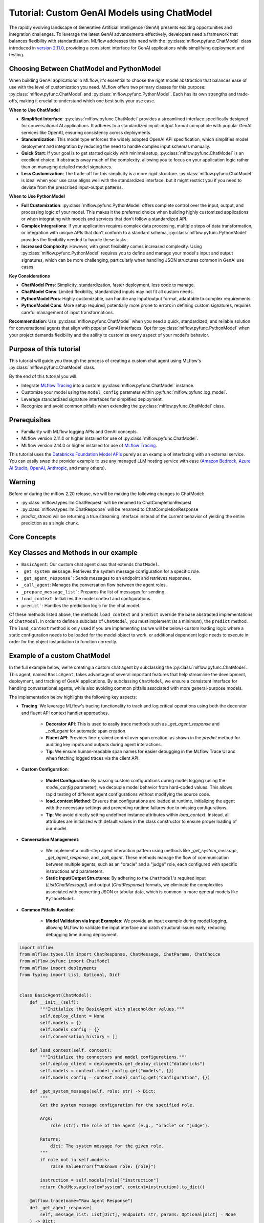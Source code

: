 Tutorial: Custom GenAI Models using ChatModel
=============================================

The rapidly evolving landscape of Generative Artificial Intelligence (GenAI) presents exciting opportunities and integration challenges.
To leverage the latest GenAI advancements effectively, developers need a framework that balances flexibility with standardization. 
MLflow addresses this need with the :py:class:`mlflow.pyfunc.ChatModel` class introduced in 
`version 2.11.0 <https://mlflow.org/releases/2.11.0#chatmodel-interface-for-a-unified-chat-experience-with-pyfunc-models>`_, providing a 
consistent interface for GenAI applications while simplifying deployment and testing.

Choosing Between ChatModel and PythonModel
------------------------------------------

When building GenAI applications in MLflow, it's essential to choose the right model abstraction that balances ease of use with the level of 
customization you need. MLflow offers two primary classes for this purpose: :py:class:`mlflow.pyfunc.ChatModel` and 
:py:class:`mlflow.pyfunc.PythonModel`. Each has its own strengths and trade-offs, making it crucial to understand which one best suits your use case.

**When to Use ChatModel**

- **Simplified Interface**: :py:class:`mlflow.pyfunc.ChatModel` provides a streamlined interface specifically designed for conversational AI applications. 
  It adheres to a standardized input-output format compatible with popular GenAI services like OpenAI, ensuring consistency across deployments.
  
- **Standardization**: This model type enforces the widely adopted OpenAI API specification, which simplifies model deployment and integration 
  by reducing the need to handle complex input schemas manually.

- **Quick Start**: If your goal is to get started quickly with minimal setup, :py:class:`mlflow.pyfunc.ChatModel` is an excellent choice. It abstracts away 
  much of the complexity, allowing you to focus on your application logic rather than on managing detailed model signatures.

- **Less Customization**: The trade-off for this simplicity is a more rigid structure. :py:class:`mlflow.pyfunc.ChatModel` is ideal when your use case aligns 
  well with the standardized interface, but it might restrict you if you need to deviate from the prescribed input-output patterns.

**When to Use PythonModel**

- **Full Customization**: :py:class:`mlflow.pyfunc.PythonModel` offers complete control over the input, output, and processing logic of your model. This makes 
  it the preferred choice when building highly customized applications or when integrating with models and services that don't follow a standardized API.

- **Complex Integrations**: If your application requires complex data processing, multiple steps of data transformation, or integration with 
  unique APIs that don’t conform to a standard schema, :py:class:`mlflow.pyfunc.PythonModel` provides the flexibility needed to handle these tasks.

- **Increased Complexity**: However, with great flexibility comes increased complexity. Using :py:class:`mlflow.pyfunc.PythonModel` requires you to define and manage 
  your model's input and output signatures, which can be more challenging, particularly when handling JSON structures common in GenAI use cases.

**Key Considerations**

- **ChatModel Pros**: Simplicity, standardization, faster deployment, less code to manage.
- **ChatModel Cons**: Limited flexibility, standardized inputs may not fit all custom needs.
- **PythonModel Pros**: Highly customizable, can handle any input/output format, adaptable to complex requirements.
- **PythonModel Cons**: More setup required, potentially more prone to errors in defining custom signatures, requires careful management of input transformations.

**Recommendation**: Use :py:class:`mlflow.pyfunc.ChatModel` when you need a quick, standardized, and reliable solution for conversational agents that align with 
popular GenAI interfaces. Opt for :py:class:`mlflow.pyfunc.PythonModel` when your project demands flexibility and the ability to customize every aspect of your 
model's behavior.

Purpose of this tutorial
------------------------

This tutorial will guide you through the process of creating a custom chat agent using MLflow's :py:class:`mlflow.pyfunc.ChatModel` class. 

By the end of this tutorial you will:

- Integrate `MLflow Tracing <../tracing/index.html>`_ into a custom :py:class:`mlflow.pyfunc.ChatModel` instance.
- Customize your model using the ``model_config`` parameter within :py:func:`mlflow.pyfunc.log_model`.
- Leverage standardized signature interfaces for simplified deployment.
- Recognize and avoid common pitfalls when extending the :py:class:`mlflow.pyfunc.ChatModel` class.

.. contents::
   :local:

Prerequisites
-------------

- Familiarity with MLflow logging APIs and GenAI concepts.
- MLflow version 2.11.0 or higher installed for use of :py:class:`mlflow.pyfunc.ChatModel`.
- MLflow version 2.14.0 or higher installed for use of `MLflow Tracing <../tracing/index.html>`_.

This tutorial uses the `Databricks Foundation Model APIs <https://docs.databricks.com/en/machine-learning/foundation-models/index.html>`_ purely as
an example of interfacing with an external service. You can easily swap the 
provider example to use any managed LLM hosting service with ease (`Amazon Bedrock <https://docs.aws.amazon.com/bedrock/latest/userguide/what-is-bedrock.html>`_,
`Azure AI Studio <https://learn.microsoft.com/en-us/azure/ai-studio/concepts/deployments-overview>`_, 
`OpenAI <https://platform.openai.com/docs/libraries/python-library>`_, `Anthropic <https://docs.anthropic.com/en/api/client-sdks#python>`_, and many others).

Warning
-------
Before or during the mlflow 2.20 release, we will be making the following changes to ChatModel:

- :py:class:`mlflow.types.llm.ChatRequest` will be renamed to ChatCompletionRequest
- :py:class:`mlflow.types.llm.ChatResponse` will be renamed to ChatCompletionResponse
- `predict_stream` will be returning a true streaming interface instead of the current behavior of yielding the entire prediction as a single chunk.


Core Concepts
-------------

.. tabs::

    .. tab::  Tracing

        .. raw:: html

            <h3>Tracing Customization for GenAI</h3>
        
        |

        `MLflow Tracing <../tracing/index.html>`_ allows you to monitor and log the execution of your model's methods, providing valuable insights during debugging and performance optimization.

        In our example ``BasicAgent`` implementation we utilize two separate APIs for the initiation of trace spans: the decorator API and the fluent API. 

        .. raw:: html

            <h4>Decorator API</h4>

        .. code-block:: python

            @mlflow.trace
            def _get_system_message(self, role: str) -> Dict:
                if role not in self.models:
                    raise ValueError(f"Unknown role: {role}")

                instruction = self.models[role]["instruction"]
                return ChatMessage(role="system", content=instruction).to_dict()
        
        Using the :py:func:`@mlflow.trace <mlflow.trace>` tracing decorator is the simplest way to add tracing functionality to functions and methods. By default, a span that is generated from 
        the application of this decorator will utilize the name of the function as the name of the span. It is possible to override this naming, as well as
        other parameters associated with the span, as follows:

        .. code-block:: python

            @mlflow.trace(name="custom_span_name", attributes={"key": "value"}, span_type="func")
            def _get_system_message(self, role: str) -> Dict:
                if role not in self.models:
                    raise ValueError(f"Unknown role: {role}")

                instruction = self.models[role]["instruction"]
                return ChatMessage(role="system", content=instruction).to_dict()
        
        .. tip::
            It is always advised to set a human-readable name for any span that you generate, particularly if you are instrumenting private or generically 
            named functions or methods. The MLflow Trace UI will display the name of the function or method by default, which can be confusing to follow 
            if your functions and methods are ambiguously named.

        .. raw:: html

            <h4>Fluent API</h4>

        The :py:func:`fluent APIs <mlflow.start_span>` context handler implementation for initiating spans is useful when you need full control of the logging of each aspect of the span's data. 
        
        The example from our application for ensuring that we're capturing the parameters that are set when loading the model via the ``load_context`` method is 
        shown below. We are pulling from the instance attributes ``self.models_config`` and ``self.models`` to set the attributes of the span.

        .. code-block:: python

            with mlflow.start_span("Audit Agent") as root_span:
                root_span.set_inputs(messages)
                attributes = {**params.to_dict(), **self.models_config, **self.models}
                root_span.set_attributes(attributes)
                # More span manipulation...

        .. raw:: html

            <h4>Traces in the MLflow UI</h4>

        After running our example that includes these combined usage patterns for trace span generation and instrumentation, 

        .. figure:: ../../_static/images/llms/chat-model-guide/agent-trace-ui.png
            :alt: Traces in the MLflow UI for the Agent example
            :width: 100%
            :align: center
        
    .. tab:: Customization
        
        .. raw:: html

            <h3>Model Customization for GenAI</h3>
        
        |

        In order to control the behavior of our ``BasicAgent`` model without having to hard-code configuration values directly into our model logic, specifying
        configurations within the ``model_config`` parameter when logging the model gives some flexibility and versatility to our model definition.
        
        This functionality allows us to:

        - **Rapidly test** different configurations without having to make changes to source code
        - **See the configuration** that was used when logging different iterations directly in the MLflow UI
        - **Simplify the model code** by decoupling the configuration from the implementation 

        .. note::

            In our example model, we set a standard set of configurations that control the behavior of the ``BasicAgent``. The configuration 
            structure expected by the code is a dictionary with the following components:

            - ``models``: Defines the per-agent configurations.
            - ``(model_name)``: Represents the role of the agent. This section contains:

                - ``endpoint``: The specific model type being used by the agent.
                - ``instruction``: The prompt given to the model, describing its role and responsibilities.
                - ``temperature``: The temperature setting controlling response variability.
                - ``max_tokens``: The maximum token limit for generating responses.
            
            - ``configuration``: Contains miscellaneous settings for the agent application.
            
                - ``user_response_instruction``: Provides context for the second agent by simulating a user response based on the first agent's output.

        This configuration structure definition will be:

        - **Defined when logging the model** and structured to support the needs of the model's behavior
        - **Used by the load_context method** and applied to the model when loading
        - **Logged within the MLmodel file** and will be visible within the artifact viewer in the MLflow UI

        The ``model_config`` values that are submitted for our ``BasicAgent`` example within this tutorial can be seen within the logged model's
        ``MLmodel`` file in the UI:

        .. figure:: ../../_static/images/llms/chat-model-guide/model-config-in-ui.png
            :alt: Model configuration in the MLflow UI
            :width: 50%
            :align: center


    .. tab:: Standardization

        .. raw:: html

            <h3>Standardization for GenAI Models</h3>
        
        |

        One of the more complex tasks associated with deploying a GenAI application with MLflow arises when attempting to build a custom implementation
        that is based on subclassing the :py:class:`mlflow.pyfunc.PythonModel` abstraction. 

        While ``PythonModel`` is recommended for custom Deep Learning and traditional Maching Learning models (such as ``sklearn`` or ``torch`` models that require
        additional processing logic apart from that of a base model), there are internal manipulations of the input data that occur
        when serving these models that introduce unneccessary complications with GenAI applications. 

        Due to the fact that DL and traditional ML models largely rely on structured data, when input data is passed via a REST interface for model serving,
        the ``PythonModel`` implementation will convert JSON data into ``pandas.DataFrame`` or ``numpy`` objects. This conversion creates a confusing and difficult to
        debug scenario when using GenAI models. GenAI implementations generally deal exclusively with JSON-conformant data structures and have no tabular 
        representation that makes intuitive sense, thereby creating a frustrating and complex conversion interface needed to make application deployment function
        correctly. 

        To simplify this problem, the :py:class:`mlflow.pyfunc.ChatModel` class was created to provide a simpler interface for handling of the data
        passed into and returned from a call to the ``predict()`` method on custom Python models serving GenAI use cases. 

        In the example tutorial code below, we subclass ``ChatModel`` in order to utilize this simplified interface with its immutable input and output 
        formats. Because of this immutability, we don't have to reason about model signatures, and can instead directly use API standards that have 
        been broadly accepted throughout the GenAI industry. 

        To illustrate why it is preferred to use ``ChatModel`` as a super class to custom GenAI implementations in MLflow, here is the signature that
        would otherwise need to be defined and supplied during model logging to conform to the ``OpenAI`` API spec as of September 2024:

        **Input Schema** as a ``dict``:

        .. code-block:: python

            [
                {
                    "type": "array",
                    "items": {
                        "type": "object",
                        "properties": {
                            "content": {"type": "string", "required": True},
                            "name": {"type": "string", "required": False},
                            "role": {"type": "string", "required": True},
                        },
                    },
                    "name": "messages",
                    "required": True,
                },
                {"type": "double", "name": "temperature", "required": False},
                {"type": "long", "name": "max_tokens", "required": False},
                {"type": "array", "items": {"type": "string"}, "name": "stop", "required": False},
                {"type": "long", "name": "n", "required": False},
                {"type": "boolean", "name": "stream", "required": False},
                {"type": "double", "name": "top_p", "required": False},
                {"type": "long", "name": "top_k", "required": False},
                {"type": "double", "name": "frequency_penalty", "required": False},
                {"type": "double", "name": "presence_penalty", "required": False},
            ]

        .. note::

            Agent-based (tool-calling) schemas are significantly more complex than the simpler chat interface example shown above. As GenAI frameworks and services 
            evolve with increasingly sophisticated capabilities and features, the complexity of these interfaces will grow, making manual schema definitions a 
            challenging and time-consuming task. The structured input validation provided by the MLflow :py:class:`mlflow.pyfunc.ChatModel` interface removes the burden of defining and 
            managing these intricate signatures manually. By leveraging these pre-defined schemas, you gain robust input type safety and validation, ensuring your 
            deployed applications handle inputs consistently and correctly without additional effort. This approach not only reduces the risk of errors but also 
            streamlines the development process, allowing you to focus on building impactful GenAI solutions without the overhead of managing complex input specifications.


        By using :py:class:`mlflow.pyfunc.ChatModel` to base a custom implementation off of, we don't have to reason about this complex signature.
        It is provided for us.

        The only two considerations to be aware of when interfacing with the static signatures of ``ChatModel`` are:
         
        - If the service that your custom implementation is interfacing with doesn't adhere to the ``OpenAI`` spec, you will need to extract data from the
          standard structure of :py:class:`mlflow.types.llm.ChatMessage` and :py:class:`mlflow.types.llm.ChatParams` and ensure that it conforms to what 
          your service is expecting. 

        - The returned response from ``predict`` should adhere to the output structure defined within the ``ChatModel`` output signature: 
          :py:class:`mlflow.types.llm.ChatResponse`. 
    
    .. tab:: Pitfalls

        .. raw:: html

            <h3>Common GenAI pitfalls in MLflow</h3>
        
        |

        There are a number of ways that building a custom implementation for a GenAI use case can be frustrating or not intuitive. Here are some of the
        most common that we've heard from our users:

        .. raw:: html

            <h4>Not using a supported flavor</h4>

        If you're working with a library that is natively supported in MLflow, leveraging the built-in support for logging and loading your implementation
        will always be easier than implementing a custom model. It is recommended to check the `supported GenAI flavors <../index.html#native-mlflow-flavors-for-llms>`_
        to see if there is a built-in solution that will meet your use case needs in one of the many integrations that are available.

        .. raw:: html

            <h4>Misinterpreting what <code>load_context</code> does</h4>

        While subclassing one of the base model types for a custom model, it may appear that the class definition is a "what you see is what you get" standard
        Python class. However, when loading your custom model instance, the ``load_context`` method is actually called by another loader object. 

        Because of the implementation, you **cannot have direct assignment of undefined instance attributes** within ``load_context``. 

        For example, this does not work:

        .. code-block:: python

            from mlflow.pyfunc import ChatModel


            class MyModel(ChatModel):
                def __init__(self):
                    self.state = []

                def load_context(self, context):
                    # This will fail on load as the instance attribute self.my_model_config is not defined
                    self.my_model_config = context.get("my_model_config")

        Instead, ensure that any instance attributes that are set by the ``load_context`` method are defined in the class constructor with a
        placeholder value:

        .. code-block:: python
            
            from mlflow.pyfunc import ChatModel


            class MyModel(ChatModel):
                def __init__(self):
                    self.state = []
                    self.my_model_config = None  # Define the attribute here

                def load_context(self, context):
                    self.my_model_config = context.get("my_model_config")

        .. raw:: html

            <h4>Failing to Handle Secrets securely</h4>
        
        It might be tempting to simplify your model's deployment by specifying authentication secrets within a configuration. However, any configuration
        data that is defined within your ``model_config`` parameters **is directly visible in the MLflow UI** and is not stored securely. 

        The recommended approach for handling sensitive configuration data such as API keys or access tokens is to utilize a Secret Manager. 
        The configuration for **what to fetch** from your secrets management system can be stored within the ``model_config`` definition and 
        your deployment environment can utilize a secure means of accessing the key reference for your secrets management service. 

        An effective place to handle secrets assignment (generally set as environment variables or passed as a part of request headers) is to 
        handle the acquisition and per-session setting within ``load_context``. If you have rotating tokens, it is worthwhile to embed the acquisition
        of secrets and re-fetching of them upon expiry as part of a retry mechanism within the call stack of ``predict``.

        .. raw:: html

            <h4>Failing to use <code>input_example</code></h4>  

        While it may seem that providing an ``input_example`` when logging a model in MLflow is purely for cosmetic purposes within the artifact view
        display within the MLflow UI, there is an additional bit of functionality that makes providing this data very useful, particularly for GenAI
        use cases. 

        When an ``input_example`` is provided, MLflow will call your model's ``predict`` method with the example data to validate that the input is
        compatible with the model object that you are logging. If there are any failures that occur, you will receive an error message detailing
        what is wrong with the input syntax. This is very beneficial to ensure that, at the point of logging, you can ensure that your expected
        input interface structure is what will be allowable for the deployed model, thereby saving you hours of debugging and troubleshooting later
        when attempting to deploy your solution. 

        It is **highly recommended** to supply this example during logging.

        .. raw:: html

            <h4>Failing to handle retries for Rate Limits being hit</h4> 

        Nearly all GenAI provider services impose rate limits and token-based usage limits to prevent disruption to their service or to help protect
        users from unexpected bills. When limits are reached, it is important that your prediction logic is robust to handle these failures to ensure
        that a user of your deployed application understands why their request was not successful.

        It can be beneficial to introduce retry logic for certain errors, particularly those involving transient connection issues or per-unit-of-time 
        request limits.  


        .. raw:: html

            <h4>Not validating before deployment</h4>
        
        The process of deploying a GenAI application can a significant amount of time. When an implementation is finally ready to be submitted to a 
        serving environment, the last thing that you want to deal with is a model that is incapable of being served due to some issue with a decoded 
        JSON payload being submitted to your model's ``predict()`` method. 

        MLflow offers the :py:func:`mlflow.models.validate_serving_input` API to ensure that the model that you have logged is capable of being interacted 
        with by emulating the data processing that occurs with a deployed model. 

        To use this API, simply navigate to your logged model with the MLflow UI's artifact viewer. The model display pane on the right side of
        the artifact viewer contains the code snippet that you can execute in an interactive environment to ensure that your model is ready to 
        deploy. 

        For the example in this tutorial, this is the generated code that is copied from the artifact viewer display:

        .. code-block:: python

            from mlflow.models import validate_serving_input

            model_uri = "runs:/8935b7aff5a84f559b5fcc2af3e2ea31/model"

            # The model is logged with an input example. MLflow converts
            # it into the serving payload format for the deployed model endpoint,
            # and saves it to 'serving_input_payload.json'
            serving_payload = """{
            "messages": [
                {
                "role": "user",
                "content": "What is a good recipe for baking scones that doesn't require a lot of skill?"
                }
            ],
            "temperature": 1.0,
            "n": 1,
            "stream": false
            }"""

            # Validate the serving payload works on the model
            validate_serving_input(model_uri, serving_payload)


Key Classes and Methods in our example
--------------------------------------

- ``BasicAgent``: Our custom chat agent class that extends ``ChatModel``.
- ``_get_system_message``: Retrieves the system message configuration for a specific role.
- ``_get_agent_response```: Sends messages to an endpoint and retrieves responses.
- ``_call_agent``: Manages the conversation flow between the agent roles.
- ``_prepare_message_list```: Prepares the list of messages for sending.
- ``load_context``: Initializes the model context and configurations.
- ``predict```: Handles the prediction logic for the chat model.

Of these methods listed above, the methods ``load_context`` and ``predict`` override the base abstracted implementations of ``ChatModel``. In order to 
define a subclass of ``ChatModel``, you must implement (at a minimum), the ``predict`` method. The ``load_context`` method is only used if you are implementing (as we 
will be below) custom loading logic where a static configuration needs to be loaded for the model object to work, or additional dependent logic needs
to execute in order for the object instantiation to function correctly. 


Example of a custom ChatModel
-----------------------------

In the full example below, we're creating a custom chat agent by subclassing the :py:class:`mlflow.pyfunc.ChatModel`. This agent, named ``BasicAgent``, 
takes advantage of several important features that help streamline the development, deployment, and tracking of GenAI applications. By subclassing ``ChatModel``, 
we ensure a consistent interface for handling conversational agents, while also avoiding common pitfalls associated with more general-purpose models.

The implementation below highlights the following key aspects:

- **Tracing**: We leverage MLflow's tracing functionality to track and log critical operations using both the decorator and fluent API context handler approaches. 
    
    - **Decorator API**: This is used to easily trace methods such as `_get_agent_response` and `_call_agent` for automatic span creation.
    - **Fluent API**: Provides fine-grained control over span creation, as shown in the `predict` method for auditing key inputs and outputs during agent interactions.
    - **Tip**: We ensure human-readable span names for easier debugging in the MLflow Trace UI and when fetching logged traces via the client API.

- **Custom Configuration**: 
    
    - **Model Configuration**: By passing custom configurations during model logging (using the `model_config` parameter), we decouple model behavior from 
      hard-coded values. This allows rapid testing of different agent configurations without modifying the source code.
    - **load_context Method**: Ensures that configurations are loaded at runtime, initializing the agent with the necessary settings and preventing runtime 
      failures due to missing configurations.
    - **Tip**: We avoid directly setting undefined instance attributes within `load_context`. Instead, all attributes are initialized with default 
      values in the class constructor to ensure proper loading of our model.

- **Conversation Management**: 
    
    - We implement a multi-step agent interaction pattern using methods like `_get_system_message`, `_get_agent_response`, and `_call_agent`. These 
      methods manage the flow of communication between multiple agents, such as an "oracle" and a "judge" role, each configured with specific instructions
      and parameters.
    - **Static Input/Output Structures**: By adhering to the ``ChatModel``'s required input (`List[ChatMessage]`) and output (`ChatResponse`) formats, 
      we eliminate the complexities associated with converting JSON or tabular data, which is common in more general models like ``PythonModel``.

- **Common Pitfalls Avoided**:
    
    - **Model Validation via Input Examples**: We provide an input example during model logging, allowing MLflow to validate the input interface and catch
      structural issues early, reducing debugging time during deployment.

.. code-block:: python

    import mlflow
    from mlflow.types.llm import ChatResponse, ChatMessage, ChatParams, ChatChoice
    from mlflow.pyfunc import ChatModel
    from mlflow import deployments
    from typing import List, Optional, Dict


    class BasicAgent(ChatModel):
        def __init__(self):
            """Initialize the BasicAgent with placeholder values."""
            self.deploy_client = None
            self.models = {}
            self.models_config = {}
            self.conversation_history = []

        def load_context(self, context):
            """Initialize the connectors and model configurations."""
            self.deploy_client = deployments.get_deploy_client("databricks")
            self.models = context.model_config.get("models", {})
            self.models_config = context.model_config.get("configuration", {})

        def _get_system_message(self, role: str) -> Dict:
            """
            Get the system message configuration for the specified role.

            Args:
                role (str): The role of the agent (e.g., "oracle" or "judge").

            Returns:
                dict: The system message for the given role.
            """
            if role not in self.models:
                raise ValueError(f"Unknown role: {role}")

            instruction = self.models[role]["instruction"]
            return ChatMessage(role="system", content=instruction).to_dict()

        @mlflow.trace(name="Raw Agent Response")
        def _get_agent_response(
            self, message_list: List[Dict], endpoint: str, params: Optional[dict] = None
        ) -> Dict:
            """
            Call the agent endpoint to get a response.

            Args:
                message_list (List[Dict]): List of messages for the agent.
                endpoint (str): The agent's endpoint.
                params (Optional[dict]): Additional parameters for the call.

            Returns:
                dict: The response from the agent.
            """
            response = self.deploy_client.predict(
                endpoint=endpoint, inputs={"messages": message_list, **(params or {})}
            )
            return response["choices"][0]["message"]

        @mlflow.trace(name="Agent Call")
        def _call_agent(
            self, message: ChatMessage, role: str, params: Optional[dict] = None
        ) -> Dict:
            """
            Prepares and sends the request to a specific agent based on the role.

            Args:
                message (ChatMessage): The message to be processed.
                role (str): The role of the agent (e.g., "oracle" or "judge").
                params (Optional[dict]): Additional parameters for the call.

            Returns:
                dict: The response from the agent.
            """
            system_message = self._get_system_message(role)
            message_list = self._prepare_message_list(system_message, message)

            # Fetch agent response
            agent_config = self.models[role]
            response = self._get_agent_response(
                message_list, agent_config["endpoint"], params
            )

            # Update conversation history
            self.conversation_history.extend([message.to_dict(), response])
            return response

        @mlflow.trace(name="Assemble Conversation")
        def _prepare_message_list(
            self, system_message: Dict, user_message: ChatMessage
        ) -> List[Dict]:
            """
            Prepare the list of messages to send to the agent.

            Args:
                system_message (dict): The system message dictionary.
                user_message (ChatMessage): The user message.

            Returns:
                List[dict]: The complete list of messages to send.
            """
            user_prompt = {
                "role": "user",
                "content": self.models_config.get(
                    "user_response_instruction", "Can you make the answer better?"
                ),
            }
            if self.conversation_history:
                return [system_message, *self.conversation_history, user_prompt]
            else:
                return [system_message, user_message.to_dict()]

        def predict(
            self, context, messages: List[ChatMessage], params: Optional[ChatParams] = None
        ) -> ChatResponse:
            """
            Predict method to handle agent conversation.

            Args:
                context: The MLflow context.
                messages (List[ChatMessage]): List of messages to process.
                params (Optional[ChatParams]): Additional parameters for the conversation.

            Returns:
                ChatResponse: The structured response object.
            """
            # Use the fluent API context handler to have added control over what is included in the span
            with mlflow.start_span(name="Audit Agent") as root_span:
                # Add the user input to the root span
                root_span.set_inputs(messages)

                # Add attributes to the root span
                attributes = {**params.to_dict(), **self.models_config, **self.models}
                root_span.set_attributes(attributes)

                # Initiate the conversation with the oracle
                oracle_params = self._get_model_params("oracle")
                oracle_response = self._call_agent(messages[0], "oracle", oracle_params)

                # Process the response with the judge
                judge_params = self._get_model_params("judge")
                judge_response = self._call_agent(
                    ChatMessage(**oracle_response), "judge", judge_params
                )

                # Reset the conversation history and return the final response
                self.conversation_history = []

                output = ChatResponse(
                    choices=[ChatChoice(index=0, message=ChatMessage(**judge_response))],
                    usage={},
                    model=judge_params.get("endpoint", "unknown"),
                )

                root_span.set_outputs(output)

            return output

        def _get_model_params(self, role: str) -> dict:
            """
            Retrieves model parameters for a given role.

            Args:
                role (str): The role of the agent (e.g., "oracle" or "judge").

            Returns:
                dict: A dictionary of parameters for the agent.
            """
            role_config = self.models.get(role, {})

            return {
                "temperature": role_config.get("temperature", 0.5),
                "max_tokens": role_config.get("max_tokens", 500),
            }

Now that we have our model defined, the process of logging it has only a single step that is required to be taken before logging: 
we need to define the configuration for our model to be initialized with. This is done by defining our ``model_config`` configuration.

Setting our ``model_config`` values
-----------------------------------

Before logging the model, we need to define the configuration that governs the behavior of our model's agents. This decoupling of configuration from the core logic of the model allows us to easily test and compare different agent behaviors without needing to modify the model implementation. By using a flexible configuration system, we can efficiently experiment with different settings, making it much easier to iterate and fine-tune our model.

Why Decouple Configuration?
~~~~~~~~~~~~~~~~~~~~~~~~~~~

In the context of Generative AI (GenAI), agent behavior can vary greatly depending on the instruction sets and parameters (such as ``temperature`` or 
``max_tokens``) given to each agent. If we hardcoded these configurations directly into our model's logic, each new test would require changing the 
model's source code, leading to:

- **Inefficiency**: Changing source code for each test slows down the experimentation process.
- **Increased Risk of Errors**: Constantly modifying the source increases the chance of introducing bugs or unintended side effects.
- **Lack of Reproducibility**: Without a clear separation between code and configuration, tracking and reproducing the exact configuration used for 
  a particular result becomes challenging.

By setting these values externally via the ``model_config`` parameter, we make the model flexible and adaptable to different test scenarios. 
This approach also integrates seamlessly with MLflow's evaluation tools, such as :py:func:`mlflow.evaluate`, which allows you to compare model 
outputs across different configurations systematically.

Defining the Model Configuration
~~~~~~~~~~~~~~~~~~~~~~~~~~~~~~~~

The configuration consists of two main sections:

1. **Models**: This section defines agent-specific configurations, such as the ``judge`` and ``oracle`` roles in this example. Each agent has:
   
   - An **endpoint**: Specifies the model type or service being used for this agent.
   - An **instruction**: Defines the role and responsibilities of the agent (e.g., answering questions, evaluating responses).
   - **Temperature and Max Tokens**: Controls the generation variability (``temperature``) and token limit for responses.

2. **General Configuration**: Additional settings for the overall behavior of the model, such as how user responses should be framed for subsequent agents.

.. note:: 
    
    There are two options available for setting a model configuration: directly within the logging code (shown below) or by writing a configuration file 
    in ``yaml`` format to a local location whose path can be specified when defining the ``model_config`` argument during logging. To learn more about 
    how the ``model_config`` parameter is utilized, `see the guide on model_config usage <../../models.html#python-function-model-interfaces>`_.

Here's how we set the configuration for our agents:

.. code-block:: python

   model_config = {
       "models": {
           "judge": {
               "endpoint": "databricks-meta-llama-3-1-405b-instruct",
               "instruction": (
                   "You are an evaluator of answers provided by others. Based on the context of both the question and the answer, "
                   "provide a corrected answer if it is incorrect; otherwise, enhance the answer with additional context and explanation."
               ),
               "temperature": 0.5,
               "max_tokens": 2000,
           },
           "oracle": {
               "endpoint": "databricks-mixtral-8x7b-instruct",
               "instruction": (
                   "You are a knowledgeable source of information that excels at providing detailed, but brief answers to questions. "
                   "Provide an answer to the question based on the information provided."
               ),
               "temperature": 0.9,
               "max_tokens": 5000,
           },
       },
       "configuration": {
           "user_response_instruction": "Can you evaluate and enhance this answer with the provided contextual history?"
       },
   }

Benefits of External Configuration
~~~~~~~~~~~~~~~~~~~~~~~~~~~~~~~~~~

- **Flexibility**: The decoupled configuration allows us to easily switch or adjust model behavior without modifying the core logic. For example, we can 
  change the model's instructions or adjust the ``temperature`` to test different levels of creativity in the responses.
  
- **Scalability**: As more agents are added to the system or new roles are introduced, we can extend this configuration without cluttering the model's 
  code. This separation keeps the codebase cleaner and more maintainable.

- **Reproducibility and Comparison**: By keeping configuration external, we can log the specific settings used in each run with MLflow. This makes it 
  easier to reproduce results and compare different experiments, ensuring a robust evaluation and adjudication process to select the best performing
  configuration.

With the configuration in place, we're now ready to log the model and run experiments using these settings. By leveraging MLflow's powerful tracking 
and logging features, we'll be able to manage the experiments efficiently and extract valuable insights from the agent's responses.

Defining an Input Example
-------------------------

Before logging our model, it's important to provide an ``input_example`` that demonstrates how to interact with the model. This example serves several key purposes:

- **Validation at Logging Time**: Including an ``input_example`` allows MLflow to execute the ``predict`` method using this example during the logging 
  process. This helps validate that your model can handle the expected input format and catch any issues early.

- **UI Representation**: The ``input_example`` is displayed in the MLflow UI under the model's artifacts. This provides a convenient reference for 
  users to understand the expected input structure when interacting with the deployed model.

By providing an input example, you ensure that your model is tested with real data, increasing confidence that it will behave as expected when deployed.

.. tip::

    When defining your GenAI application using the :py:class:`mlflow.pyfunc.ChatModel`, a default placeholder input example will be used if none is provided. 
    If you notice an unfamiliar or generic input example in the MLflow UI’s artifact viewer, it's likely the default placeholder assigned by the system. 
    To avoid this, ensure you specify a custom input example when saving your model.


Here's the input example we'll use:

.. code-block:: python

    input_example = {
        "messages": [
            {
                "role": "user",
                "content": "What is a good recipe for baking scones that doesn't require a lot of skill?",
            }
        ]
    }

This example represents a user asking for an easy scone recipe. It aligns with the input structure expected by our ``BasicAgent`` model, which processes a 
list of messages where each message includes a ``role`` and ``content``.

**Benefits of Providing an Input Example:**

- **Execution and Validation**: MLflow will pass this ``input_example`` to the model's ``predict`` method during logging to ensure that it can process 
  the input without errors. Any issues with input handling, such as incorrect data types or missing fields, will be caught at this stage, saving you time 
  debugging later.

- **User Interface Display**: The ``input_example`` will be visible in the MLflow UI within the model artifact view section. This helps users understand 
  the format of input data the model expects, making it easier to interact with the model once it's deployed.

- **Deployment Confidence**: By validating the model with an example input upfront, you gain additional assurance that the model will function correctly 
  in a production environment, reducing the risk of unexpected behavior after deployment.

Including an ``input_example`` is a simple yet powerful step to verify that your model is ready for deployment and will behave as expected when 
receiving input from users.


Logging and Loading our custom Agent
------------------------------------

To log and load the model using MLflow, use:

.. code-block:: python

    with mlflow.start_run():
        model_info = mlflow.pyfunc.log_model(
            "model",
            python_model=BasicAgent(),
            model_config=model_config,
            input_example=input_example,
        )

    loaded = mlflow.pyfunc.load_model(model_info.model_uri)

    response = loaded.predict(
        {
            "messages": [
                {
                    "role": "user",
                    "content": "What is the best material to make a baseball bat out of?",
                }
            ]
        }
    )

Conclusion
----------

In this tutorial, you have explored the process of creating a custom GenAI chat agent using MLflow's :py:class:`mlflow.pyfunc.ChatModel` class.
We demonstrated how to implement a flexible, scalable, and standardized approach to managing the deployment of GenAI applications, enabling you 
to harness the latest advancements in AI, even for libraries and frameworks that are not yet natively supported with a named flavor in MLflow.

By using ``ChatModel`` instead of the more generic ``PythonModel``, you can avoid many of the common pitfalls associated with deploying GenAI by
leveraging the benefits of immutable signature interfaces that are consistent across any of your deployed GenAI interfaces, simplifying the
use of all of your solutions by providing a consistent experience.

Key takeaways from this tutorial include:

- **Tracing and Monitoring**: By integrating tracing directly into the model, you gain valuable insights into the internal workings of your application,
  making debugging and optimization more straightforward. Both the decorator and fluent API approaches offer versatile ways to manage tracing for
  critical operations.

- **Flexible Configuration Management**: Decoupling configurations from your model code ensures that you can rapidly test and iterate without
  modifying source code. This approach not only streamlines experimentation but also enhances reproducibility and scalability as your application evolves.

- **Standardized Input and Output Structures**: Leveraging the static signatures of ``ChatModel`` simplifies the complexities of deploying and
  serving GenAI models. By adhering to established standards, you reduce the friction typically associated with integrating and validating input/output formats.

- **Avoiding Common Pitfalls**: Throughout the implementation, we highlighted best practices to avoid common issues, such as proper handling 
  of secrets, validating input examples, and understanding the nuances of loading context. Following these practices ensures that your model 
  remains secure, robust, and reliable in production environments.

- **Validation and Deployment Readiness**: The importance of validating your model before deployment cannot be overstated. By using tools 
  like :py:func:`mlflow.models.validate_serving_input`, you can catch and resolve potential deployment issues early, saving time and effort 
  during the production deployment process.

As the landscape of Generative AI continues to evolve, building adaptable and standardized models will be crucial to leveraging the exciting
and powerful capabilities that will be unlocked in the months and years ahead. The approach covered in this tutorial equips you with a robust 
framework for integrating and managing GenAI technologies within MLflow, empowering you to develop, track, and deploy sophisticated AI solutions with ease.

We encourage you to extend and customize this foundational example to suit your specific needs and explore further enhancements. By leveraging 
MLflow's growing capabilities, you can continue to refine your GenAI models, ensuring they deliver impactful and reliable results in any application.
